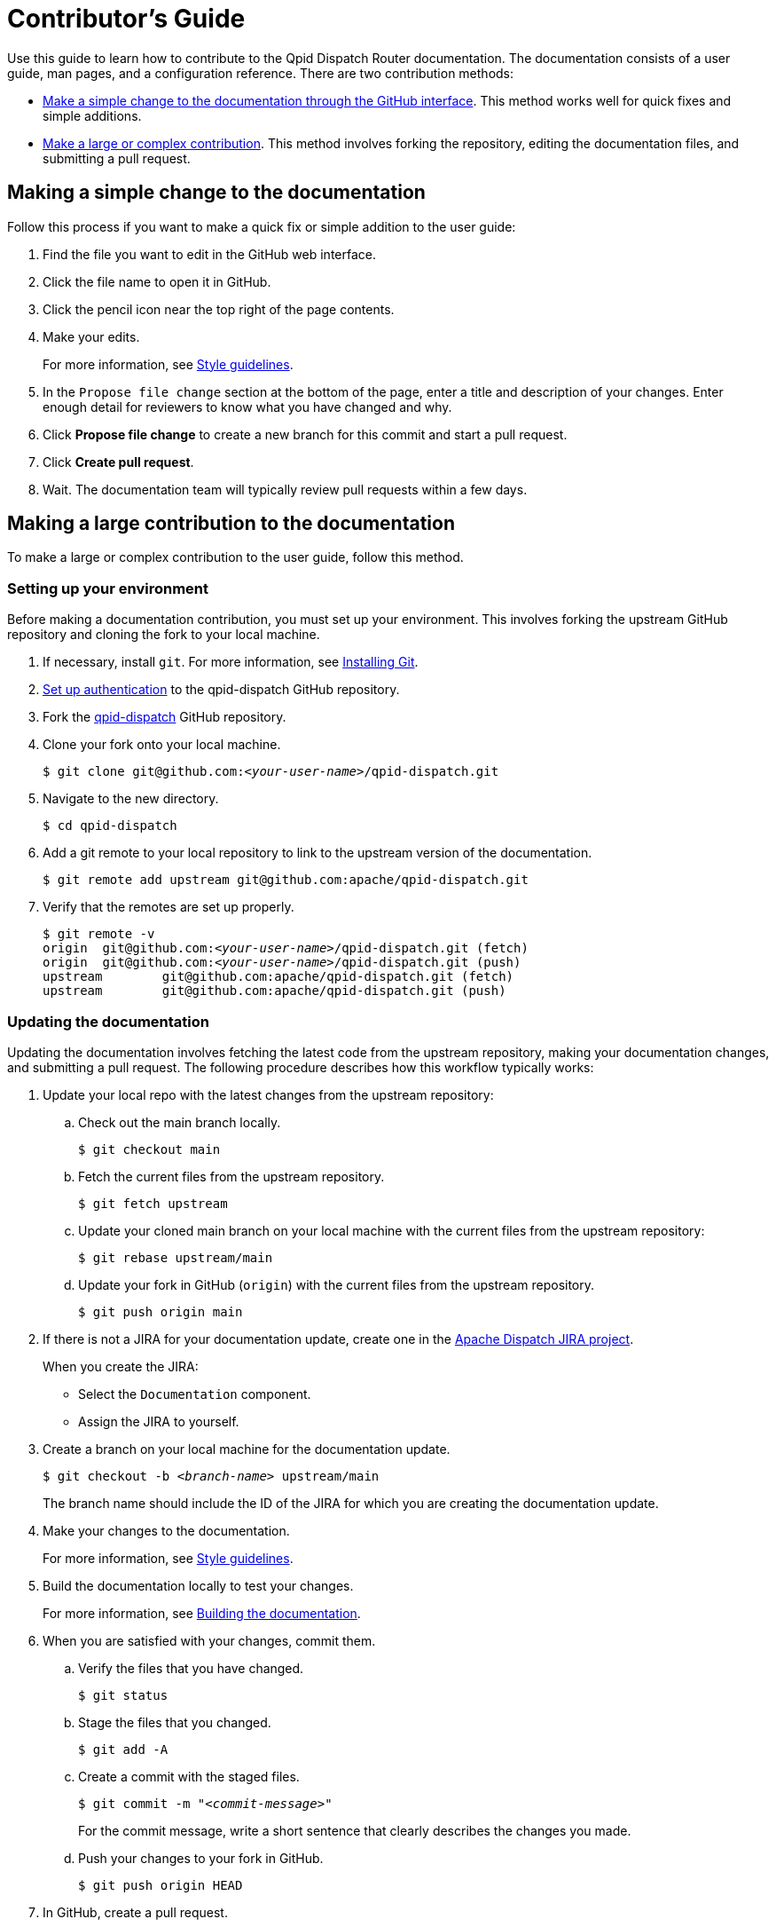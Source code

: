 ////
Licensed to the Apache Software Foundation (ASF) under one
or more contributor license agreements.  See the NOTICE file
distributed with this work for additional information
regarding copyright ownership.  The ASF licenses this file
to you under the Apache License, Version 2.0 (the
"License"); you may not use this file except in compliance
with the License.  You may obtain a copy of the License at

  http://www.apache.org/licenses/LICENSE-2.0

Unless required by applicable law or agreed to in writing,
software distributed under the License is distributed on an
"AS IS" BASIS, WITHOUT WARRANTIES OR CONDITIONS OF ANY
KIND, either express or implied.  See the License for the
specific language governing permissions and limitations
under the License
////

= Contributor's Guide

Use this guide to learn how to contribute to the Qpid Dispatch Router documentation. The documentation consists of a user guide, man pages, and a configuration reference. There are two contribution methods:

* xref:simple-change[Make a simple change to the documentation through the GitHub interface]. This method works well for quick fixes and simple additions.

* xref:large-contribution[Make a large or complex contribution]. This method involves forking the repository, editing the documentation files, and submitting a pull request.

[id='simple-change']
== Making a simple change to the documentation

Follow this process if you want to make a quick fix or simple addition to the user guide:

. Find the file you want to edit in the GitHub web interface.

. Click the file name to open it in GitHub.

. Click the pencil icon near the top right of the page contents. 

. Make your edits.
+
For more information, see link:style-guide.adoc[Style guidelines].

. In the `Propose file change` section at the bottom of the page, enter a title and description of your changes. Enter enough detail for reviewers to know what you have changed and why.

. Click *Propose file change* to create a new branch for this commit and start a pull request.

. Click *Create pull request*.

. Wait. The documentation team will typically review pull requests within a few days.

[id='large-contribution']
== Making a large contribution to the documentation

To make a large or complex contribution to the user guide, follow this method.

=== Setting up your environment

Before making a documentation contribution, you must set up your environment. This involves forking the upstream GitHub repository and cloning the fork to your local machine.

. If necessary, install `git`. For more information, see link:https://git-scm.com/book/en/v2/Getting-Started-Installing-Git[Installing Git].

. link:https://help.github.com/articles/connecting-to-github-with-ssh/[Set up authentication] to the qpid-dispatch GitHub repository.

. Fork the link:https://github.com/apache/qpid-dispatch[qpid-dispatch] GitHub repository.

. Clone your fork onto your local machine.
+
[source,bash,options="nowrap",subs="+quotes"]
----
$ git clone git@github.com:__<your-user-name>__/qpid-dispatch.git
----

. Navigate to the new directory.
+
[source,bash,options="nowrap",subs="+quotes"]
----
$ cd qpid-dispatch
----

. Add a git remote to your local repository to link to the upstream version of the documentation.
+
[source,bash,options="nowrap",subs="+quotes"]
----
$ git remote add upstream git@github.com:apache/qpid-dispatch.git
----

. Verify that the remotes are set up properly.
+
[source,bash,options="nowrap",subs="+quotes"]
----
$ git remote -v
origin	git@github.com:__<your-user-name>__/qpid-dispatch.git (fetch)
origin	git@github.com:__<your-user-name>__/qpid-dispatch.git (push)
upstream	git@github.com:apache/qpid-dispatch.git (fetch)
upstream	git@github.com:apache/qpid-dispatch.git (push)
----

=== Updating the documentation

Updating the documentation involves fetching the latest code from the upstream repository, making your documentation changes, and submitting a pull request. The following procedure describes how this workflow typically works:

. Update your local repo with the latest changes from the upstream repository:

.. Check out the main branch locally.
+
[source,bash,options="nowrap"]
----
$ git checkout main
----

.. Fetch the current files from the upstream repository.
+
[source,bash,options="nowrap"]
----
$ git fetch upstream
----

.. Update your cloned main branch on your local machine with the current files from the upstream repository:
+
[source,bash,options="nowrap"]
----
$ git rebase upstream/main
----

.. Update your fork in GitHub (`origin`) with the current files from the upstream repository.
+
[source,bash,options="nowrap"]
----
$ git push origin main
----

. If there is not a JIRA for your documentation update, create one in the link:https://issues.apache.org/jira/projects/DISPATCH[Apache Dispatch JIRA project].
+
--
When you create the JIRA:

* Select the `Documentation` component.
* Assign the JIRA to yourself.
--

. Create a branch on your local machine for the documentation update.
+
--
[source,bash,options="nowrap",subs="+quotes"]
----
$ git checkout -b _<branch-name>_ upstream/main
----
The branch name should include the ID of the JIRA for which you are creating the documentation update.
--

. Make your changes to the documentation.
+
For more information, see link:style-guide.adoc[Style guidelines].

. Build the documentation locally to test your changes.
+
For more information, see link:../README.adoc[Building the documentation].

. When you are satisfied with your changes, commit them.

.. Verify the files that you have changed.
+
[source,bash,options="nowrap"]
----
$ git status
----

.. Stage the files that you changed.
+
[source,bash,options="nowrap"]
----
$ git add -A
----

.. Create a commit with the staged files.
+
--
[source,bash,options="nowrap",subs="+quotes"]
----
$ git commit -m "_<commit-message>_"
----
For the commit message, write a short sentence that clearly describes the changes you made.
--

.. Push your changes to your fork in GitHub.
+
[source,bash,options="nowrap"]
----
$ git push origin HEAD
----

. In GitHub, create a pull request.

.. In the link:https://github.com/apache/qpid-dispatch[qpid-dispatch] GitHub project, click *Pull requests*.

.. Click [btn]*New pull request*.

.. Click the *compare across forks* link.

.. In the head fork drop-down, select your fork, and in the compare drop-down, select the branch you created for this documentation update.

.. Review the diff to verify your changes one more time.

.. Click [btn]*Create pull request*.

.. Write a title and description for the pull request. The title must include the ID of the JIRA for this documentation update.

.. Click [btn]*Create pull request*.

. Wait. The documentation team will typically review pull requests within a few days.

[NOTE]
====
After the pull request has been merged or rejected, you can remove your feature branch from both the remote fork and your local machine. GitHub provides a button for removing from the fork in the UI of the PR once it is merged. To remove the branch from your local machine, enter `git branch -d _<branch-name>_`.
====
